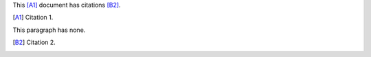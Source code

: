 This [A1]_ document has citations [B2]_.

.. [A1] Citation 1.

This paragraph has none.

.. [B2] Citation 2.
